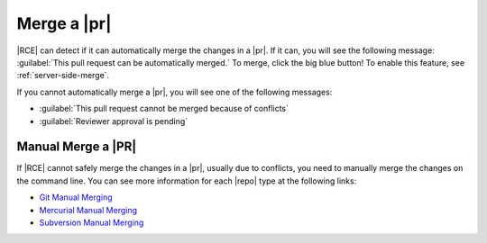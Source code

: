 .. _merge-requests-ref:

Merge a |pr|
------------

|RCE| can detect if it can automatically merge the changes in a |pr|. If it
can, you will see the following message:
:guilabel:`This pull request can be automatically merged.` To merge,
click the big blue button! To enable this feature, see :ref:`server-side-merge`.

.. image:: ../images/merge-pr-button.png

If you cannot automatically merge a |pr|, you will see one of the following
messages:

* :guilabel:`This pull request cannot be merged because of conflicts`
* :guilabel:`Reviewer approval is pending`

.. _manual-merge-requests-ref:

Manual Merge a |PR|
^^^^^^^^^^^^^^^^^^^

If |RCE| cannot safely merge the changes in a |pr|,
usually due to conflicts, you need to manually merge the changes on the
command line. You can see more information for each |repo| type at the
following links:

* `Git Manual Merging`_
* `Mercurial Manual Merging`_
* `Subversion Manual Merging`_

.. _Git Manual Merging: http://git-scm.com/book/en/v2/Git-Branching-Basic-Branching-and-Merging
.. _Mercurial Manual Merging: http://hgbook.red-bean.com/read/a-tour-of-mercurial-merging-work.html
.. _Subversion Manual Merging: http://svnbook.red-bean.com/en/1.7/svn.branchmerge.basicmerging.html
